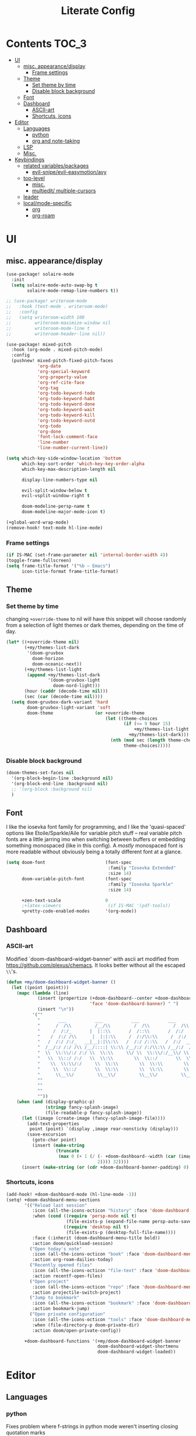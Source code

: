 #+TITLE: Literate Config
* Contents :TOC_3:
- [[#ui][UI]]
  - [[#misc-appearancedisplay][misc. appearance/display]]
    - [[#frame-settings][Frame settings]]
  - [[#theme][Theme]]
    - [[#set-theme-by-time][Set theme by time]]
    - [[#disable-block-background][Disable block background]]
  - [[#font][Font]]
  - [[#dashboard][Dashboard]]
    - [[#ascii-art][ASCII-art]]
    - [[#shortcuts-icons][Shortcuts, icons]]
- [[#editor][Editor]]
  - [[#languages][Languages]]
    - [[#python][python]]
    - [[#org-and-note-taking][org and note-taking]]
  - [[#lsp][LSP]]
  - [[#misc][Misc.]]
- [[#keybindings][Keybindings]]
  - [[#related-variablespackages][related variables/packages]]
    - [[#evil-snipeevil-easymotionavy][evil-snipe/evil-easymotion/avy]]
  - [[#top-level][top-level]]
    - [[#misc-1][misc.]]
    - [[#multiedit-multiple-cursors][multiedit/ multiple-cursors]]
  - [[#leader][leader]]
  - [[#localmode-specific][local/mode-specific]]
    - [[#org][org]]
    - [[#org-roam][org-roam]]

* UI
** misc. appearance/display
#+BEGIN_SRC emacs-lisp :lexical yes
(use-package! solaire-mode
  :init
  (setq solaire-mode-auto-swap-bg t
        solaire-mode-remap-line-numbers t))

;; (use-package! writeroom-mode
;;   :hook (text-mode . writeroom-mode)
;;   :config
;;   (setq writeroom-width 100
;;         writeroom-maximize-window nil
;;         writeroom-mode-line t
;;         writeroom-header-line nil))

(use-package! mixed-pitch
  :hook (org-mode . mixed-pitch-mode)
  :config
  (pushnew! mixed-pitch-fixed-pitch-faces
            'org-date
            'org-special-keyword
            'org-property-value
            'org-ref-cite-face
            'org-tag
            'org-todo-keyword-todo
            'org-todo-keyword-habt
            'org-todo-keyword-done
            'org-todo-keyword-wait
            'org-todo-keyword-kill
            'org-todo-keyword-outd
            'org-todo
            'org-done
            'font-lock-comment-face
            'line-number
            'line-number-current-line))

(setq which-key-side-window-location 'bottom
      which-key-sort-order 'which-key-key-order-alpha
      which-key-max-description-length nil

      display-line-numbers-type nil

      evil-split-window-below t
      evil-vsplit-window-right t

      doom-modeline-persp-name t
      doom-modeline-major-mode-icon t)

(+global-word-wrap-mode)
(remove-hook! text-mode hl-line-mode)
#+END_SRC
*** Frame settings
#+BEGIN_SRC emacs-lisp :lexical yes
(if IS-MAC (set-frame-parameter nil 'internal-border-width 4))
(toggle-frame-fullscreen)
(setq frame-title-format '("%b – Emacs")
      icon-title-format frame-title-format)
#+END_SRC
** Theme
*** Set theme by time
changing ~+override-theme~ to nil will have this snippet will choose randomly
from a selection of light themes or dark themes, depending on the time of day.
#+BEGIN_SRC emacs-lisp :lexical yes
(let* ((+override-theme nil)
       (+my/themes-list-dark
        '(doom-gruvbox
          doom-horizon
          doom-oceanic-next))
       (+my/themes-list-light
        (append +my/themes-list-dark
                '(doom-gruvbox-light
                  doom-nord-light)))
       (hour (caddr (decode-time nil)))
       (sec (car (decode-time nil))))
  (setq doom-gruvbox-dark-variant 'hard
        doom-gruvbox-light-variant 'soft
        doom-theme                (or +override-theme
                                      (let ((theme-choices
                                             (if (<= 9 hour 15)
                                                 +my/themes-list-light
                                               +my/themes-list-dark)))
                                        (nth (mod sec (length theme-choices))
                                             theme-choices)))))
#+END_SRC

*** Disable block background
#+BEGIN_SRC emacs-lisp :lexical yes
(doom-themes-set-faces nil
  '(org-block-begin-line :background nil)
  '(org-block-end-line :background nil)
  ;; '(org-block :background nil)
  )
#+END_SRC

** Font
I like the iosevka font family for programming, and I like the 'quasi-spaced'
options like Etoile/Sparkle/Aile for variable pitch stuff -- real variable pitch
fonts are a little jarring imo when switching between buffers or embedding
something monospaced (like in this config). A /mostly/ monospaced font is more
readable without obviously being a totally different font at a glance.
#+BEGIN_SRC emacs-lisp :lexical yes
(setq doom-font                       (font-spec
                                       :family "Iosevka Extended"
                                       :size 14)
      doom-variable-pitch-font        (font-spec
                                       :family "Iosevka Sparkle"
                                       :size 14)

      +zen-text-scale                 0
      ;+latex-viewers                  (if IS-MAC '(pdf-tools))
      +pretty-code-enabled-modes      '(org-mode))
#+END_SRC
** Dashboard
*** ASCII-art
  Modified `doom-dashboard-widget-banner' with ascii art modified from https://github.com/plexus/chemacs.
  It looks better without all the escaped ~\\~'s.
#+BEGIN_SRC emacs-lisp :lexical yes
(defun +my/doom-dashboard-widget-banner ()
  (let ((point (point)))
    (mapc (lambda (line)
            (insert (propertize (+doom-dashboard--center +doom-dashboard--width line)
                                'face 'doom-dashboard-banner) " ")
            (insert "\n"))
          '(""
            "       ___           ___           ___           ___           ___      "
            "      /  /\\         /__/\\         /  /\\         /  /\\         /  /\\     "
            "     /  /:/_       |  |::\\       /  /::\\       /  /:/        /  /:/_    "
            "    /  /:/ /\\      |  |:|:\\     /  /:/\\:\\     /  /:/        /  /:/ /\\   "
            "   /  /:/ /:/_   __|__|:|\\:\\   /  /:/ /::\\   /  /:/  ___   /  /:/ /::\\  "
            "  /__/:/ /:/ /\\ /__/::::| \\:\\ /__/:/ /:/\\:\\ /__/:/  /  /\\ /__/:/ /:/\\:\\ "
            "  \\  \\:\\/:/ /:/ \\  \\:\\     \\/ \\  \\:\\/:/__\\/ \\  \\:\\ /  /:/ \\  \\:\\/:/ /:/ "
            "   \\  \\::/ /:/   \\  \\:\\        \\  \\::/       \\  \\:\\  /:/   \\  \\::/ /:/  "
            "    \\  \\:\\/:/     \\  \\:\\        \\  \\:\\        \\  \\:\\/:/     \\__\\/ /:/   "
            "     \\  \\::/       \\  \\:\\        \\  \\:\\        \\  \\::/        /__/:/    "
            "      \\__\\/         \\__\\/         \\__\\/         \\__\\/         \\__\\/     "
            ""
            ""
            ""
            ""))
    (when (and (display-graphic-p)
               (stringp fancy-splash-image)
               (file-readable-p fancy-splash-image))
      (let ((image (create-image (fancy-splash-image-file))))
        (add-text-properties
         point (point) `(display ,image rear-nonsticky (display)))
        (save-excursion
          (goto-char point)
          (insert (make-string
                   (truncate
                    (max 0 (+ 1 (/ (- +doom-dashboard--width (car (image-size image nil)))
                                   2)))) 32))))
      (insert (make-string (or (cdr +doom-dashboard-banner-padding) 0) 10)))))
#+END_SRC
*** Shortcuts, icons
#+BEGIN_SRC emacs-lisp :lexical yes
(add-hook! +doom-dashboard-mode (hl-line-mode -1))
(setq! +doom-dashboard-menu-sections
       '(("Reload last session"
          :icon (all-the-icons-octicon "history" :face 'doom-dashboard-menu-title)
          :when (cond ((require 'persp-mode nil t)
                       (file-exists-p (expand-file-name persp-auto-save-fname persp-save-dir)))
                      ((require 'desktop nil t)
                       (file-exists-p (desktop-full-file-name))))
          :face (:inherit (doom-dashboard-menu-title bold))
          :action doom/quickload-session)
         ("Open today's note"
          :icon (all-the-icons-octicon "book" :face 'doom-dashboard-menu-title)
          :action org-roam-dailies-today)
         ("Recently opened files"
          :icon (all-the-icons-octicon "file-text" :face 'doom-dashboard-menu-title)
          :action recentf-open-files)
         ("Open project"
          :icon (all-the-icons-octicon "repo" :face 'doom-dashboard-menu-title)
          :action projectile-switch-project)
         ("Jump to bookmark"
          :icon (all-the-icons-octicon "bookmark" :face 'doom-dashboard-menu-title)
          :action bookmark-jump)
         ("Open private configuration"
          :icon (all-the-icons-octicon "tools" :face 'doom-dashboard-menu-title)
          :when (file-directory-p doom-private-dir)
          :action doom/open-private-config))

       +doom-dashboard-functions '(+my/doom-dashboard-widget-banner
                                   doom-dashboard-widget-shortmenu
                                   doom-dashboard-widget-loaded))

#+END_SRC
* Editor
** Languages
*** python
Fixes problem where f-strings in python mode weren't inserting closing quotation marks
#+BEGIN_SRC emacs-lisp
(use-package! python
  :after python
  :config
  (sp-local-pair '(python-mode) "f\"" "\"" :post-handlers '(:add sp-python-fix-tripple-quotes)))
#+END_SRC
*** org and note-taking
**** org-mode
****** variables
#+BEGIN_SRC emacs-lisp :lexical yes
(defun +my/org-basic-settings ()
  (setq  org-src-window-setup             'plain
         org-export-with-toc               nil
         org-imenu-depth                   9
         org-directory                     (if IS-MAC "~/.org" "~/.org.d")
         org-preview-latex-default-process 'dvisvgm
         ;; org-preview-latex-default-process 'imagemagick
         ;; org-preview-latex-default-process 'dvipng
         org-startup-folded                'content
         org-startup-with-latex-preview    nil
         org-highlight-latex-and-related   nil))
(defun +my/org-variables-config ()
  (setq! org-ellipsis                      " ▾ "
         org-superstar-headline-bullets-list '("#") ;; '("☰" "☱" "☳" "☷" "☶" "☴")
         org-entities-user
         ;; org |   LaTeX | mathp | html  |ascii|latin1|utf-8
         '(("Z"   "\\mathbb{Z}" t "&#x2124;"  "Z" "Z"  "ℤ")
           ("C"   "\\mathbb{C}" t "&#x2102;"  "C" "C"  "ℂ")
           ("H"   "\\mathbb{H}" t "&#x210D;"  "H" "H"  "ℍ")
           ("N"   "\\mathbb{N}" t "&#x2115;"  "N" "N"  "ℕ")
           ("P"   "\\mathbb{P}" t "&#x2119;"  "P" "P"  "ℙ")
           ("Q"   "\\mathbb{Q}" t "&#x211A;"  "Q" "Q"  "ℚ")
           ("R"   "\\mathbb{R}" t "&#x211D;"  "R" "R"  "ℝ"))
         org-format-latex-options          '(:foreground default
                                             :background default
                                             :scale 1.0
                                             :html-scale 1.0
                                             :html-foreground "Black"
                                             :html-background "Transparent"
                                             :matchers ("begin" "$1" "$" "$$" "\\(" "\\["))
         org-todo-keywords                 '((sequence "[ ](t)" "[~](p)" "[*](w)" "[!](r)" "|"
                                                       "[X](d)" "[-](k)")
                                             (sequence "TODO(T)" "PROG(P)" "WAIT(W)" "WARN(R)" "|"
                                                       "DONE(D)" "DROP(K)"))
         org-todo-keyword-faces            '(("[~]"   . +org-todo-active)
                                             ("[*]"   . +org-todo-onhold)
                                             ("[!]"   . compilation-error)
                                             ("WARN"   . compilation-error)
                                             ("PROG"  . +org-todo-active)
                                             ("WAIT"  . +org-todo-onhold)))
  (sp-local-pair '(org-mode) "$" "$") ;; For inline latex stuff
  ;; (set-popup-rule! "^\\*Org Src" :ignore t)
  )
#+END_SRC

****** use-package
#+BEGIN_SRC emacs-lisp :lexical yes
(use-package! org
  ;; :after org
  :defer t
  :hook (org-mode . toc-org-mode)
  :hook (org-mode . +org-pretty-mode)
;;  :hook (org-mode . writeroom-mode)
  :config
  (+my/org-basic-settings)
  (+my/org-variables-config))
#+END_SRC

**** org-roam
****** templates
#+BEGIN_SRC emacs-lisp :lexical yes
(defun +my/org-roam-templates-config ()
    (setq org-roam-capture-ref-templates
        (list (list "r" "ref" 'plain (list 'function #'org-roam-capture--get-point)
                    "%?"
                    :file-name "${slug}"
                    :head (concat "#+TITLE: ${title}\n"
                                  "#+ROAM_KEY: ${ref}\n"
                                  "#+ROAM_TAGS:\n"
                                  "* Description: \n"
                                  "* Related: \n")
                    :unnarrowed t))
        org-roam-capture-templates
        (list (list "d" "default" 'plain (list 'function #'org-roam-capture--get-point)
                    "%?"
                    :file-name "%<%Y-%m-%d>-${slug}"
                    :head (concat "#+TITLE: ${title}\n"
                                  "#+ROAM_TAGS:\n"
                                  "* Description: \n"
                                  "* Related: \n" )
                    :unnarrowed t))
        org-roam-dailies-capture-templates
        (list (list "d" "daily" 'plain (list 'function #'org-roam-capture--get-point)
                    ""
                    :immediate-finish t
                    :file-name "%<%Y-%m-%d-%A>"
                    :head (concat "#+TITLE: %<%A, %B %d, %Y>\n"
                                  "#+ROAM_TAGS: journal\n"
                                  "* Tasks: \n" )))
        ;; '(("d" "daily" plain (function org-roam-capture--get-point)
        ;;    ""
        ;;    :immediate-finish t
        ;;    :file-name "%<%Y-%m-%d-%A>"
        ;;    :head "#+TITLE: %<%A, %B %d, %Y>"))
        ))
#+END_SRC
****** variables
#+BEGIN_SRC emacs-lisp :lexical yes
(defun +my/org-roam-vars-config ()
    (setq! org-roam-directory               org-directory
           org-roam-index-file              "./index.org"
           org-roam-tag-sort                t
           org-roam-tag-sources             '(prop)
           org-roam-tag-separator           ", "
           org-roam-verbose                 t
           org-roam-buffer-position         'right
           org-roam-buffer-width            0.26
           org-roam-graph-max-title-length  40
           org-roam-graph-shorten-titles    'truncate
           org-roam-graph-exclude-matcher   '("old/" "Sunday" "Monday" "Tuesday" "Wednesday" "Thursday" "Friday" "Saturday" "journal")
           org-roam-graph-viewer            (executable-find
                                             (if IS-MAC "open" "firefox"))
           org-roam-graph-executable        "dot"
           org-roam-graph-node-extra-config '(("shape" . "underline")
                                              ("style" . "rounded,filled")
                                              ("fillcolor" . "#EEEEEE")
                                              ("color" . "#C9C9C9")
                                              ("fontcolor" . "#111111"))))
#+END_SRC
****** use-package
#+BEGIN_SRC emacs-lisp :lexical yes
(use-package! org-roam
  :after org
  :config
  (+my/org-roam-templates-config)
  (+my/org-roam-vars-config)
  (remove-hook 'org-roam-buffer-prepare-hook 'org-roam-buffer--insert-citelinks)
  (add-hook! 'org-roam-buffer-prepare-hook
             :append
             org-set-startup-visibility ;; (λ!! (org-global-cycle '(4)))
             ))
#+END_SRC
**** other note-taking packages
#+BEGIN_SRC emacs-lisp :lexical yes
(use-package! org-roam-server
  :commands (org-roam-server-mode))

(use-package! mathpix
  :commands (mathpix-screenshot)
  :config
  (setq mathpix-app-id            "owenpriceskelly_gmail_com_2bbd51"
        mathpix-app-key           "0b3d8ae26f3762b4d5b8"
        mathpix-screenshot-method "screencapture -i %s"))

(setq +markdown-compile-functions '(+markdown-compile-pandoc
                                    +markdown-compile-marked
                                    +markdown-compile-markdown
                                    +markdown-compile-multimarkdown))
#+END_SRC
** LSP
lsp-mode is noticably faster than eglot as of the most recent release, especially on my laptop. Haven't bothered to reconfigure anything yet
#+BEGIN_SRC emacs-lisp :lexical yes

(when (featurep! :tools lsp)
  (if (featurep! :tools lsp +eglot)
      (use-package! eglot
        :commands eglot eglot-ensure
        :config
        (setq eglot-send-changes-idle-time 0.05)
        (set-lookup-handlers! 'eglot--managed-mode ;:async t
          :implementations #'eglot-find-implementation
          :type-definition #'eglot-find-typeDefinition
          :documentation #'+eglot/documentation-lookup-handler
          ;; :definition
          ;; :references
          )
        (add-to-list 'eglot-ignored-server-capabilites :documentHighlightProvider))
    ;; (use-package! lsp-mode
    ;;   :after lsp-mode
    ;;   ;; TODO
    ;;   )
    ))


#+END_SRC

- Note:
  the highlighting on hover can be too slow sometimes to keep up with some movements and isn't great. If it doesn't noticably hurt performance, leaving it enabled and reducing ~eglot-send-changes-idle-time~ to 0 is good, otherwise just disable it. Everything else is solid.

- Might also want to mess around with the eglot-help buffer popup rules -- see the lsp module's [[~/.emacs.d/modules/tools/lsp/+eglot.el][+eglot.el]]
** Misc.
Miscellaneous variables/ packages that don't warrant their own section.
#+BEGIN_SRC emacs-lisp :lexical yes
(setq! user-full-name "Owen Price-Skelly"
       user-mail-address "Owen.Price.Skelly@gmail.com"
       ;; +mu4e-backend 'offlineimap TODO
       iedit-occurrence-context-lines 1
       fill-column 88
       company-idle-delay 0.1
       +workspaces-on-switch-project-behavior t)

(use-package! evil-textobj-line
  :demand t)
#+END_SRC

* Keybindings
** related variables/packages
#+BEGIN_SRC emacs-lisp :lexical yes
(setq  doom-leader-key "SPC"
       doom-leader-alt-key (if IS-LINUX "C-SPC"
                             "M-SPC" )
       doom-localleader-key ","
       doom-localleader-alt-key "C-,"
       )
#+END_SRC

#+BEGIN_SRC emacs-lisp :lexical yes
(use-package! expand-region
  :config
  (setq expand-region-contract-fast-key "V"))
#+END_SRC
*** evil-snipe/evil-easymotion/avy
#+BEGIN_SRC emacs-lisp :lexical yes
(use-package! evil-snipe
  :init
  (setq evil-snipe-scope                     'whole-visible
        evil-snipe-spillover-scope           'whole-buffer
        evil-snipe-repeat-scope              'buffer
        evil-snipe-tab-increment             t
        evil-snipe-repeat-keys               t
        evil-snipe-override-evil-repeat-keys t)
  :config
  ;; when f/t/s searching, interpret open/close square brackets to be any
  ;; open/close delimiters, respectively
  (push '(?\[ "[[{(]") evil-snipe-aliases)
  (push '(?\] "[]})]") evil-snipe-aliases)
  ;; "C-;" pre-fills avy-goto-char-2 with most recent snipe
  (map! :map (evil-snipe-parent-transient-map evil-snipe-local-mode-map)
        "C-;" (cmd! (if evil-snipe--last
                        (let ((most-recent-chars (nth 1 evil-snipe--last)))
                          (if (eq 2 (length most-recent-chars))
                              (apply #'avy-goto-char-2 most-recent-chars)
                            (call-interactively #'avy-goto-char-2))))))
  (setq! avy-all-windows t)
  (evil-snipe-override-mode +1))
#+END_SRC
** top-level
*** misc.
#+BEGIN_SRC emacs-lisp :lexical yes
(map! :nv [tab]  #'evil-jump-item
        (:when (featurep! :ui workspaces)
         :g [C-tab] #'+workspace/switch-right)

        (:when (featurep! :completion company)
         :i "C-i" #'+company/complete
         :i [C-i] #'+company/complete)

        ;;lispy
        (:after lispy
         (:map (lispy-mode-map lispy-mode-map-evilcp lispy-mode-map-lispy)
          "[" nil
          "]" nil)
         (:map lispyville-mode-map
           "M-[" #'lispy-backward
           "M-]" #'lispy-forward)))
#+END_SRC
*** multiedit/ multiple-cursors
#+BEGIN_SRC emacs-lisp :lexical yes
;; multiedit
(map! :nv "R"  #'evil-multiedit-match-all
      :n "s-d" #'evil-multiedit-match-symbol-and-next
      :n "s-D" #'evil-multiedit-match-symbol-and-prev
      :v "s-d" #'evil-multiedit-match-and-next
      :v "s-D" #'evil-multiedit-match-and-prev
      (:after evil-multiedit
       (:map evil-multiedit-state-map
        "n"    #'evil-multiedit-next
        "N"    #'evil-multiedit-prev
        "s-d"  #'evil-multiedit-match-and-next
        "s-D"  #'evil-multiedit-match-and-prev
        "V"    #'iedit-show/hide-unmatched-lines)))
#+END_SRC

** leader
#+BEGIN_SRC emacs-lisp :lexical yes
(map! :leader
      :desc "Search project" "/" #'+default/search-project
      :desc "Visual expand" "v" #'er/expand-region

      (:prefix ("w" . "window")
       :desc "Switch to last window" "w"    #'evil-window-mru)

      (:prefix ("b" . "buffer")
       :desc "Fallback buffer"        "h"   #'+doom-dashboard/open
       :desc "Messages buffer"        "m"   #'view-echo-area-messages
       :desc "ibuffer (other window)" "I"   #'ibuffer-other-window)

      (:prefix ("f" . "file")
       :desc "find file new window"   "F"   #'find-file-other-window)

      (:prefix ("t"  "toggle")
       :desc "toggle fullscreen" "F" #'toggle-frame-fullscreen
       :desc "toggle hl-line mode" "h" (cmd! (hl-line-mode (if hl-line-mode -1 +1)))
       :desc "toggle decorated"  "d" (cmd! (set-frame-parameter nil 'undecorated (not (frame-parameter nil 'undecorated)))))

      (:when (featurep! :emacs undo +tree)
       :desc "Undo tree"              "U"   #'undo-tree-visualize)

      (:when (featurep! :ui treemacs)
       :desc "Project sidebar"        "0"   #'+treemacs/toggle)

      (:when (featurep! :ui workspaces)
       (:prefix "TAB"
        :desc "Main workspace"       "`"    #'+workspace/switch-to-0
        :desc "Previous workspace"   "TAB"  #'+workspace/other
        :desc "Forward frame"        "f"    #'+evil/next-frame
        :desc "Backward frame"       "F"    #'+evil/previous-frame))

      (:when (featurep! :completion ivy)
       :desc "Ivy M-x"                "SPC" #'counsel-M-x))
#+END_SRC

** local/mode-specific
*** org
#+BEGIN_SRC emacs-lisp :lexical yes
(map! :map org-mode-map
      :localleader
      :desc "Sort"                     "S" #'org-sort
      :desc "preview LaTeX fragments"  "L" #'org-latex-preview
      :desc "toggle pretty entities"   "p" #'+org-pretty-mode)
#+END_SRC
*** org-roam
#+BEGIN_SRC emacs-lisp :lexical yes
(map! :leader
      (:prefix ("n" . "notes")
       :desc "roam buffer"        "r"  #'org-roam
       :desc "find"               "n"  #'org-roam-find-file
       :desc "jump to index"      "x"  #'org-roam-jump-to-index
       :desc "insert"             "i"  #'org-roam-insert
       :desc "insert immediate"   "I"  #'org-roam-insert-immediate
       :desc "today's file"       "t"  #'org-roam-dailies-today
       :desc "tomorrow's file"    "T"  #'org-roam-dailies-tomorrow
       :desc "yesterday's file"   "y"  #'org-roam-dailies-yesterday
       :desc "<date>'s file"      "d"  #'org-roam-dailies-date
       :desc "mathpix screenshot" "m"  #'mathpix-screenshot
       (:prefix ( "g" . "graph")
        :desc "server view"       "s"  (cmd! (unless org-roam-server-mode
                                               (org-roam-server-mode))
                                             (browse-url
                                              (url-recreate-url
                                               (url-generic-parse-url
                                                (concat "http://" org-roam-server-host ":" (int-to-string org-roam-server-port))))))
        :desc "graph all notes"   "g"  #'org-roam-graph)))
#+END_SRC

